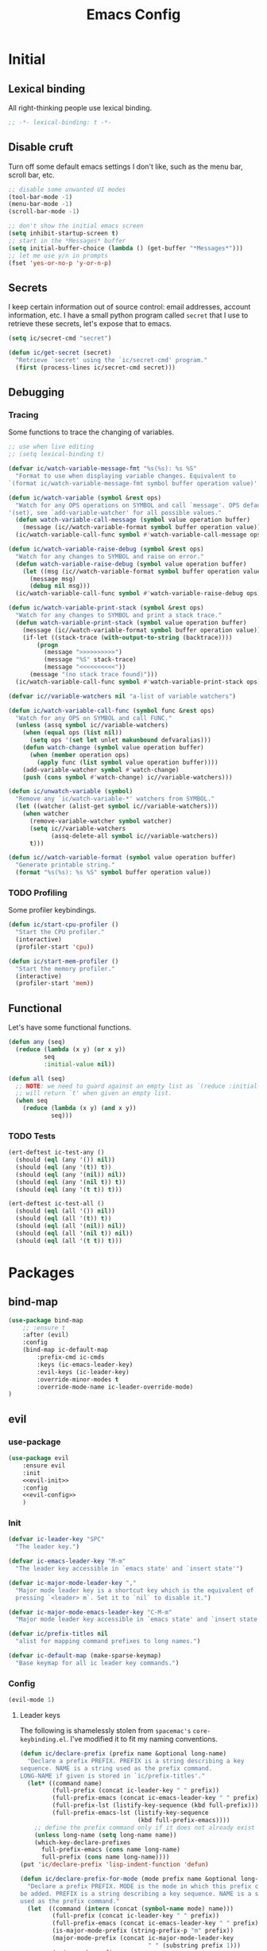 #+TITLE: Emacs Config
#+STARTUP: content
#+PROPERTY: header-args :tangle yes

* Initial
** Lexical binding
All right-thinking people use lexical binding.

#+BEGIN_SRC emacs-lisp
  ;; -*- lexical-binding: t -*-
#+END_SRC

** Disable cruft
Turn off some default emacs settings I don't like, such as the menu bar, scroll
bar, etc.

#+BEGIN_SRC emacs-lisp
  ;; disable some unwanted UI modes
  (tool-bar-mode -1)
  (menu-bar-mode -1)
  (scroll-bar-mode -1)

  ;; don't show the initial emacs screen
  (setq inhibit-startup-screen t)
  ;; start in the *Messages* buffer
  (setq initial-buffer-choice (lambda () (get-buffer "*Messages*")))
  ;; let me use y/n in prompts
  (fset 'yes-or-no-p 'y-or-n-p)
#+END_SRC

** Secrets
I keep certain information out of source control: email addresses, account
information, etc. I have a small python program called =secret= that I use to
retrieve these secrets, let's expose that to emacs.

#+BEGIN_SRC emacs-lisp
  (setq ic/secret-cmd "secret")

  (defun ic/get-secret (secret)
    "Retrieve `secret' using the `ic/secret-cmd' program."
    (first (process-lines ic/secret-cmd secret)))
#+END_SRC

** Debugging
*** Tracing
Some functions to trace the changing of variables.

#+BEGIN_SRC emacs-lisp
  ;; use when live editing
  ;; (setq lexical-binding t)

  (defvar ic/watch-variable-message-fmt "%s(%s): %s %S"
    "Format to use when displaying variable changes. Equivalent to
  `(format ic/watch-variable-message-fmt symbol buffer operation value)'.")

  (defun ic/watch-variable (symbol &rest ops)
    "Watch for any OPS operations on SYMBOL and call `message'. OPS defaults to
  '(set), see `add-variable-watcher' for all possible values."
    (defun watch-variable-call-message (symbol value operation buffer)
      (message (ic//watch-variable-format symbol buffer operation value))
    (ic/watch-variable-call-func symbol #'watch-variable-call-message ops)))

  (defun ic/watch-variable-raise-debug (symbol &rest ops)
    "Watch for any changes to SYMBOL and raise on error."
    (defun watch-variable-raise-debug (symbol value operation buffer)
      (let ((msg (ic//watch-variable-format symbol buffer operation value)))
        (message msg)
        (debug nil msg)))
    (ic/watch-variable-call-func symbol #'watch-variable-raise-debug ops))

  (defun ic/watch-variable-print-stack (symbol &rest ops)
    "Watch for any changes to SYMBOL and print a stack trace."
    (defun watch-variable-print-stack (symbol value operation buffer)
      (message (ic//watch-variable-format symbol buffer operation value))
      (if-let ((stack-trace (with-output-to-string (backtrace))))
          (progn
            (message ">>>>>>>>>>")
            (message "%S" stack-trace)
            (message "<<<<<<<<<<"))
        (message "(no stack trace found)")))
    (ic/watch-variable-call-func symbol #'watch-variable-print-stack ops))

  (defvar ic//variable-watchers nil "a-list of variable watchers")

  (defun ic/watch-variable-call-func (symbol func &rest ops)
    "Watch for any OPS on SYMBOL and call FUNC."
    (unless (assq symbol ic//variable-watchers)
      (when (equal ops (list nil))
        (setq ops '(set let unlet makunbound defvaralias)))
      (defun watch-change (symbol value operation buffer)
        (when (member operation ops)
          (apply func (list symbol value operation buffer))))
      (add-variable-watcher symbol #'watch-change)
      (push (cons symbol #'watch-change) ic//variable-watchers)))

  (defun ic/unwatch-variable (symbol)
    "Remove any `ic/watch-variable-*' watchers from SYMBOL."
    (let ((watcher (alist-get symbol ic//variable-watchers)))
      (when watcher
        (remove-variable-watcher symbol watcher)
        (setq ic//variable-watchers
              (assq-delete-all symbol ic//variable-watchers))
        t)))

  (defun ic//watch-variable-format (symbol value operation buffer)
    "Generate printable string."
    (format "%s(%s): %s %S" symbol buffer operation value))
#+END_SRC

*** TODO Profiling
Some profiler keybindings.

#+BEGIN_SRC emacs-lisp
  (defun ic/start-cpu-profiler ()
    "Start the CPU profiler."
    (interactive)
    (profiler-start 'cpu))

  (defun ic/start-mem-profiler ()
    "Start the memory profiler."
    (interactive)
    (profiler-start 'mem))
#+END_SRC

** Functional
Let's have some functional functions.

#+BEGIN_SRC emacs-lisp
  (defun any (seq)
    (reduce (lambda (x y) (or x y))
            seq
            :initial-value nil))

  (defun all (seq)
    ;; NOTE: we need to guard against an empty list as `(reduce :initial-value t)'
    ;; will return `t' when given an empty list.
    (when seq
      (reduce (lambda (x y) (and x y))
              seq)))
#+END_SRC

*** TODO Tests
#+BEGIN_SRC emacs-lisp :tangle no
  (ert-deftest ic-test-any ()
    (should (eql (any '()) nil))
    (should (eql (any '(t)) t))
    (should (eql (any '(nil)) nil))
    (should (eql (any '(nil t)) t))
    (should (eql (any '(t t)) t)))

  (ert-deftest ic-test-all ()
    (should (eql (all '()) nil))
    (should (eql (all '(t)) t))
    (should (eql (all '(nil)) nil))
    (should (eql (all '(nil t)) nil))
    (should (eql (all '(t t)) t)))
#+END_SRC

* Packages
** bind-map

#+BEGIN_SRC emacs-lisp
  (use-package bind-map
      ;; :ensure t
      :after (evil)
      :config
      (bind-map ic-default-map
          :prefix-cmd ic-cmds
          :keys (ic-emacs-leader-key)
          :evil-keys (ic-leader-key)
          :override-minor-modes t
          :override-mode-name ic-leader-override-mode)
  )
#+END_SRC

** evil
*** use-package
#+BEGIN_SRC emacs-lisp :noweb yes
  (use-package evil
      :ensure evil
      :init
      <<evil-init>>
      :config
      <<evil-config>>
      )
#+END_SRC

*** Init
:PROPERTIES:
:header-args: :noweb-ref evil-init
:END:

#+BEGIN_SRC emacs-lisp
  (defvar ic-leader-key "SPC"
    "The leader key.")

  (defvar ic-emacs-leader-key "M-m"
    "The leader key accessible in `emacs state' and `insert state'")

  (defvar ic-major-mode-leader-key ","
    "Major mode leader key is a shortcut key which is the equivalent of
    pressing `<leader> m`. Set it to `nil` to disable it.")

  (defvar ic-major-mode-emacs-leader-key "C-M-m"
    "Major mode leader key accessible in `emacs state' and `insert state'")

  (defvar ic/prefix-titles nil
    "alist for mapping command prefixes to long names.")

  (defvar ic-default-map (make-sparse-keymap)
    "Base keymap for all ic leader key commands.")
#+END_SRC

*** Config
:PROPERTIES:
:header-args: :noweb-ref evil-config
:END:

#+BEGIN_SRC emacs-lisp
  (evil-mode 1)
#+END_SRC

**** Leader keys
The following is shamelessly stolen from =spacemac's= =core-keybinding.el=. I've
modified it to fit my naming conventions.

#+BEGIN_SRC emacs-lisp
  (defun ic/declare-prefix (prefix name &optional long-name)
    "Declare a prefix PREFIX. PREFIX is a string describing a key
  sequence. NAME is a string used as the prefix command.
  LONG-NAME if given is stored in `ic/prefix-titles'."
    (let* ((command name)
           (full-prefix (concat ic-leader-key " " prefix))
           (full-prefix-emacs (concat ic-emacs-leader-key " " prefix))
           (full-prefix-lst (listify-key-sequence (kbd full-prefix)))
           (full-prefix-emacs-lst (listify-key-sequence
                                   (kbd full-prefix-emacs))))
      ;; define the prefix command only if it does not already exist
      (unless long-name (setq long-name name))
      (which-key-declare-prefixes
        full-prefix-emacs (cons name long-name)
        full-prefix (cons name long-name))))
  (put 'ic/declare-prefix 'lisp-indent-function 'defun)

  (defun ic/declare-prefix-for-mode (mode prefix name &optional long-name)
    "Declare a prefix PREFIX. MODE is the mode in which this prefix command should
  be added. PREFIX is a string describing a key sequence. NAME is a symbol name
  used as the prefix command."
    (let  ((command (intern (concat (symbol-name mode) name)))
           (full-prefix (concat ic-leader-key " " prefix))
           (full-prefix-emacs (concat ic-emacs-leader-key " " prefix))
           (is-major-mode-prefix (string-prefix-p "m" prefix))
           (major-mode-prefix (concat ic-major-mode-leader-key
                                      " " (substring prefix 1)))
           (major-mode-prefix-emacs
            (concat ic-major-mode-emacs-leader-key
                    " " (substring prefix 1))))
      (unless long-name (setq long-name name))
      (let ((prefix-name (cons name long-name)))
        (which-key-declare-prefixes-for-mode mode
          full-prefix-emacs prefix-name
          full-prefix prefix-name)
        (when (and is-major-mode-prefix ic-major-mode-leader-key)
          (which-key-declare-prefixes-for-mode mode major-mode-prefix prefix-name))
        (when (and is-major-mode-prefix ic-major-mode-emacs-leader-key)
          (which-key-declare-prefixes-for-mode
            mode major-mode-prefix-emacs prefix-name)))))
  (put 'ic/declare-prefix-for-mode 'lisp-indent-function 'defun)

  (defun ic/set-leader-keys (key def &rest bindings)
    "Add KEY and DEF as key bindings under
  `ic-leader-key' and `ic-emacs-leader-key'.
  KEY should be a string suitable for passing to `kbd', and it
  should not include the leaders. DEF is most likely a quoted
  command. See `define-key' for more information about the possible
  choices for DEF. This function simply uses `define-key' to add
  the bindings.

  For convenience, this function will accept additional KEY DEF
  pairs. For example,

  \(ic/set-leader-keys
     \"a\" 'command1
     \"C-c\" 'command2
     \"bb\" 'command3\)"
    (while key
      (define-key ic-default-map (kbd key) def)
      (setq key (pop bindings) def (pop bindings))))
  (put 'ic/set-leader-keys 'lisp-indent-function 'defun)

  (defalias 'evil-leader/set-key 'ic/set-leader-keys)

  (defun ic//acceptable-leader-p (key)
    "Return t if key is a string and non-empty."
    (and (stringp key) (not (string= key ""))))

  (defun ic//init-leader-mode-map (mode map &optional minor)
    "Check for MAP-prefix. If it doesn't exist yet, use `bind-map'
  to create it and bind it to `ic-major-mode-leader-key'
  and `ic-major-mode-emacs-leader-key'. If MODE is a
  minor-mode, the third argument should be non nil."
    (let* ((prefix (intern (format "%s-prefix" map)))
           (leader1 (when (ic//acceptable-leader-p
                           ic-major-mode-leader-key)
                      ic-major-mode-leader-key))
           (leader2 (when (ic//acceptable-leader-p
                           ic-leader-key)
                      (concat ic-leader-key " m")))
           (emacs-leader1 (when (ic//acceptable-leader-p
                                 ic-major-mode-emacs-leader-key)
                            ic-major-mode-emacs-leader-key))
           (emacs-leader2 (when (ic//acceptable-leader-p
                                 ic-emacs-leader-key)
                            (concat ic-emacs-leader-key " m")))
           (leaders (delq nil (list leader1 leader2)))
           (emacs-leaders (delq nil (list emacs-leader1 emacs-leader2))))
      (or (boundp prefix)
          (progn
            (eval
             `(bind-map ,map
                :prefix-cmd ,prefix
                ,(if minor :minor-modes :major-modes) (,mode)
                :keys ,emacs-leaders
                :evil-keys ,leaders
                :evil-states (normal motion visual evilified)))
            (boundp prefix)))))

  (defun ic/set-leader-keys-for-major-mode (mode key def &rest bindings)
    "Add KEY and DEF as key bindings under
  `ic-major-mode-leader-key' and
  `ic-major-mode-emacs-leader-key' for the major-mode
  MODE. MODE should be a quoted symbol corresponding to a valid
  major mode. The rest of the arguments are treated exactly like
  they are in `ic/set-leader-keys'."
    (let* ((map (intern (format "ic-%s-map" mode))))
      (when (ic//init-leader-mode-map mode map)
        (while key
          (define-key (symbol-value map) (kbd key) def)
          (setq key (pop bindings) def (pop bindings))))))
  (put 'ic/set-leader-keys-for-major-mode 'lisp-indent-function 'defun)

  (defalias
    'evil-leader/set-key-for-mode
    'ic/set-leader-keys-for-major-mode)

  (defun ic/set-leader-keys-for-minor-mode (mode key def &rest bindings)
    "Add KEY and DEF as key bindings under
  `ic-major-mode-leader-key' and
  `ic-major-mode-emacs-leader-key' for the minor-mode
  MODE. MODE should be a quoted symbol corresponding to a valid
  minor mode. The rest of the arguments are treated exactly like
  they are in `ic/set-leader-keys'."
    (let* ((map (intern (format "ic-%s-map" mode))))
      (when (ic//init-leader-mode-map mode map t)
        (while key
          (define-key (symbol-value map) (kbd key) def)
          (setq key (pop bindings) def (pop bindings))))))
  (put 'ic/set-leader-keys-for-minor-mode 'lisp-indent-function 'defun)
#+END_SRC

** helm
#+BEGIN_SRC emacs-lisp
  (use-package helm
      :ensure t
      ;; some temp key bindings
      :bind (("M-x" . helm-M-x)
             ("C-x C-f" . helm-find-files)
             ("C-x f" . helm-recentf)
             ("C-x b" . helm-buffers-list))
      :bind (:map helm-map
                  ("C-w" . backward-kill-word))
      :config
      (helm-mode 1))
#+END_SRC

** org
=org-mode= is a large part of my daily emacs usage so it takes a large amount of
my configuration as well. Let's go.

*** use-package
#+BEGIN_SRC emacs-lisp :tangle no
(use-package org
      :mode (("\\.org$" . org-mode))
      :ensure org-plus-contrib
      :init
      <<org-init>
      :config
      <<org-config>>
      )
#+END_SRC

*** Init
:PROPERTIES:
:header-args: :noweb-ref org-init
:END:

*** Config
:PROPERTIES:
:header-args: :noweb-ref org-config
:END:

** themian
Load my custom theme.

#+BEGIN_SRC emacs-lisp
  (use-package themian-theme
    :load-path "/home/ian/.etc/spacemacs/private-layers/ian/local/themian-theme/"
    :straight '(:type built-in)
    :config
    (load-theme 'themian-dark t))
#+END_SRC

** variable-pitch
=org-mode= should be mostly variable pitch with only code and =company-mode= being
fixed width.

#+BEGIN_SRC emacs-lisp
  (defvar ic/org-faces-fixed-pitch
    '(company-echo
      company-echo-common
      company-preview
      ;; keep this variable pitched as it's used on the same line as the input
      ;; text (which is variable).
      ;; company-preview-common
      company-preview-search
      company-scrollbar-bg
      company-scrollbar-fg
      company-template-field
      company-tooltip
      company-tooltip-annotation
      company-tooltip-annotation-selection
      company-tooltip-common
      company-tooltip-common-selection
      company-tooltip-mouse
      company-tooltip-search
      company-tooltip-search-selection
      company-tooltip-selection
      linum
      org-block
      org-block-begin-line
      org-block-end-line
      org-checkbox
      org-code
      org-date
      org-document-info-keyword
      org-hide
      org-indent
      org-link
      org-meta-line
      org-special-keyword
      org-table
      whitespace-space
      )
    "A list of faces that should remain fixed width when enabling `variable-pitch-mode'.")

  (defun ic//variable-pitch-add-inherit (attrs parent)
    "Add `:inherit PARENT' to ATTRS unless already present. Handles cases where :inherit is already specified."
    (let ((current-parent (plist-get attrs :inherit)))
      (unless (or (eq parent current-parent)
                  (and (listp current-parent) (member parent current-parent)))
        (plist-put attrs :inherit (if current-parent
                                      (list current-parent parent)
                                    parent)))))

  (defun ic/variable-pitch-mode ()
    (variable-pitch-mode 1)
    (mapc
     (lambda (face)
       (when (facep face)
         (apply 'set-face-attribute
                face nil (ic//variable-pitch-add-inherit
                          (face-attr-construct face)
                          'fixed-pitch))))
     ic/org-faces-fixed-pitch))

  (add-hook 'org-mode-hook #'ic/variable-pitch-mode)
#+END_SRC

** which-key
#+BEGIN_SRC emacs-lisp
  (use-package which-key
      :config
    (which-key-mode 1))
#+END_SRC

* Misc
** Customize
I don't like =customize= so discard all settings.

#+BEGIN_SRC emacs-lisp
  (setq custom-file (concat (temporary-file-directory) "emacs-customize-settings"))
#+END_SRC

** Font setup
Setup both monospaced and non-monospaced fonts.

Some good variable spaced fonts:
- Century Schoolbook L
- TeX Gyre Pagella
- Utopia
- Caladea
- Gentium
- Gillius ADF
- URW Palladio L

#+BEGIN_SRC emacs-lisp
  (defvar ic/fixed-pitch-font '("DejaVu Sans Mono" 11.0))
  (defvar ic/variable-pitch-font '("Gillius ADF" 13.0))

  (use-package cl)

  (defun ic/setup-fonts (fixed-pitch-font variable-pitch-font)
    (cl-flet ((make-size (size)
                (truncate (* 10 size))))
      (let ((fixed-family (first fixed-pitch-font))
            (fixed-height (make-size (second fixed-pitch-font)))
            (variable-family (first variable-pitch-font))
            (variable-height (make-size (second variable-pitch-font))))
        (custom-theme-set-faces
         'user
         `(default ((t (:family ,fixed-family :height ,fixed-height))))
         `(fixed-pitch ((t (:family ,fixed-family :height ,fixed-height))))
         `(variable-pitch ((t (:family ,variable-family :height ,variable-height))))))))
  (ic/setup-fonts ic/fixed-pitch-font ic/variable-pitch-font)
#+END_SRC

** TODO Refile
#+BEGIN_SRC emacs-lisp
  ;; I want a static cursor
  (blink-cursor-mode -1)
#+END_SRC

* Keybindings

** f :: Files
#+BEGIN_SRC emacs-lisp
  (ic/declare-prefix "f" "files")
  (ic/set-leader-keys "ff" 'helm-find-files)
  (ic/set-leader-keys "fr" 'helm-recentf)
#+END_SRC

** E :: Emacs

#+BEGIN_SRC emacs-lisp
  (ic/declare-prefix "E" "emacs")
#+END_SRC

Profiler bindings.
#+BEGIN_SRC emacs-lisp
  (ic/declare-prefix "Ep" "emacs profiler")

  (ic/set-leader-keys "Epc" #'ic/start-cpu-profiler)
  (ic/set-leader-keys "Epm" #'ic/start-mem-profiler)
  (ic/set-leader-keys "Eps" #'profiler-stop)
  (ic/set-leader-keys "Epr" #'profiler-report)
#+END_SRC
